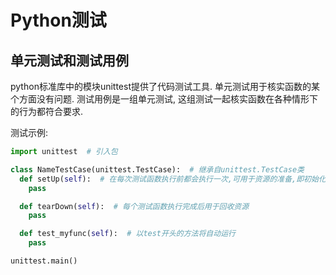 * Python测试
** 单元测试和测试用例
python标准库中的模块unittest提供了代码测试工具.
单元测试用于核实函数的某个方面没有问题.
测试用例是一组单元测试, 这组测试一起核实函数在各种情形下的行为都符合要求.

测试示例:
#+BEGIN_SRC python
import unittest  # 引入包

class NameTestCase(unittest.TestCase):  # 继承自unittest.TestCase类
  def setUp(self):  # 在每次测试函数执行前都会执行一次,可用于资源的准备,即初始化测试时用的数据
    pass

  def tearDown(self):  # 每个测试函数执行完成后用于回收资源
    pass

  def test_myfunc(self):  # 以test开头的方法将自动运行
    pass

unittest.main()
#+END_SRC

